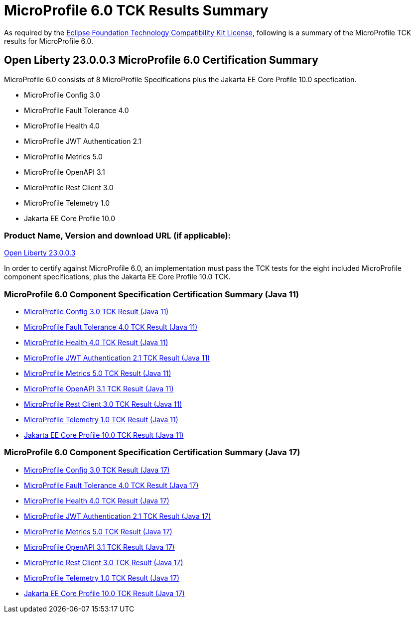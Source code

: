:page-layout: certification
= MicroProfile 6.0 TCK Results Summary

As required by the https://www.eclipse.org/legal/tck.php[Eclipse Foundation Technology Compatibility Kit License], following is a summary of the MicroProfile TCK results for MicroProfile 6.0.

== Open Liberty 23.0.0.3 MicroProfile 6.0 Certification Summary

MicroProfile 6.0 consists of 8 MicroProfile Specifications plus the Jakarta EE Core Profile 10.0 specfication.

* MicroProfile Config 3.0

* MicroProfile Fault Tolerance 4.0

* MicroProfile Health 4.0

* MicroProfile JWT Authentication 2.1

* MicroProfile Metrics 5.0

* MicroProfile OpenAPI 3.1

* MicroProfile Rest Client 3.0

* MicroProfile Telemetry 1.0

* Jakarta EE Core Profile 10.0

=== Product Name, Version and download URL (if applicable):

https://public.dhe.ibm.com/ibmdl/export/pub/software/openliberty/runtime/release/23.0.0.3/openliberty-microProfile6-23.0.0.3.zip[Open Liberty 23.0.0.3]


In order to certify against MicroProfile 6.0, an implementation must pass the TCK tests for the eight included MicroProfile component specifications, plus
the Jakarta EE Core Profile 10.0 TCK.


=== MicroProfile 6.0 Component Specification Certification Summary (Java 11)
* xref:config/3.0.2/23.0.0.3-Config-3.0.2-Java11-TCKResults.adoc[MicroProfile Config 3.0 TCK Result (Java 11)]
* xref:faulttolerance/4.0.2/23.0.0.3-Fault-Tolerance-4.0.2-Java11-TCKResults.adoc[MicroProfile Fault Tolerance 4.0 TCK Result (Java 11)]
* xref:health/4.0.1/23.0.0.3-Health-4.0.1-Java11-TCKResults.adoc[MicroProfile Health 4.0 TCK Result (Java 11)]
* xref:jwt/2.1/23.0.0.3-JWT-Auth-2.1-Java11-TCKResults.adoc[MicroProfile JWT Authentication 2.1 TCK Result (Java 11)]
* xref:metrics/5.0.0/23.0.0.3-Metrics-5.0.0-Java11-TCKResults.adoc[MicroProfile Metrics 5.0 TCK Result (Java 11)]
* xref:openapi/3.1/23.0.0.3-Open-API-3.1-Java11-TCKResults.adoc[MicroProfile OpenAPI 3.1 TCK Result (Java 11)]
* xref:restclient/3.0.1/23.0.0.3-Rest-Client-3.0.1-Java11-TCKResults.adoc[MicroProfile Rest Client 3.0 TCK Result (Java 11)]
* xref:telemetry/1.0/23.0.0.3-Telemetry-1.0-Java11-TCKResults.adoc[MicroProfile Telemetry 1.0 TCK Result (Java 11)]
* xref:../../jakartaee/10/coreprofile/23.0.0.3-Java11-TCKResults.adoc[Jakarta EE Core Profile 10.0 TCK Result (Java 11)]

=== MicroProfile 6.0 Component Specification Certification Summary (Java 17)
* xref:config/3.0.2/23.0.0.3-Config-3.0.2-Java17-TCKResults.adoc[MicroProfile Config 3.0 TCK Result (Java 17)]
* xref:faulttolerance/4.0.2/23.0.0.3-Fault-Tolerance-4.0.2-Java17-TCKResults.adoc[MicroProfile Fault Tolerance 4.0 TCK Result (Java 17)]
* xref:health/4.0.1/23.0.0.3-Health-4.0.1-Java17-TCKResults.adoc[MicroProfile Health 4.0 TCK Result (Java 17)]
* xref:jwt/2.1/23.0.0.3-JWT-Auth-2.1-Java17-TCKResults.adoc[MicroProfile JWT Authentication 2.1 TCK Result (Java 17)]
* xref:metrics/5.0.0/23.0.0.3-Metrics-5.0.0-Java17-TCKResults.adoc[MicroProfile Metrics 5.0 TCK Result (Java 17)]
* xref:openapi/3.1/23.0.0.3-Open-API-3.1-Java17-TCKResults.adoc[MicroProfile OpenAPI 3.1 TCK Result (Java 17)]
* xref:restclient/3.0.1/23.0.0.3-Rest-Client-3.0.1-Java17-TCKResults.adoc[MicroProfile Rest Client 3.0 TCK Result (Java 17)]
* xref:telemetry/1.0/23.0.0.3-Telemetry-1.0-Java17-TCKResults.adoc[MicroProfile Telemetry 1.0 TCK Result (Java 17)]
* xref:../../jakartaee/10/coreprofile/23.0.0.3-Java17-TCKResults.adoc[Jakarta EE Core Profile 10.0 TCK Result (Java 17)]

